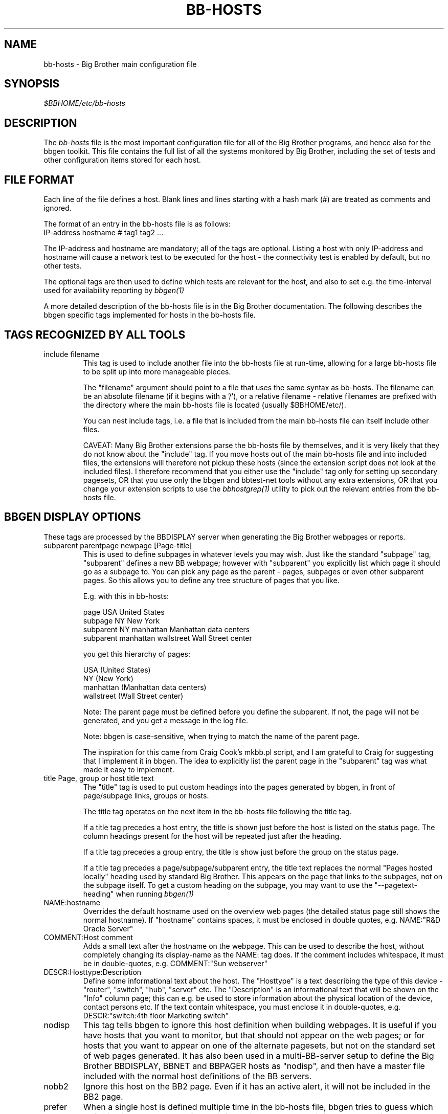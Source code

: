.TH BB-HOSTS 5 "Version 2.9: 10 Sep 2003" "bbgen toolkit"
.SH NAME
bb-hosts \- Big Brother main configuration file

.SH SYNOPSIS
.I $BBHOME/etc/bb-hosts

.SH DESCRIPTION
The
.I bb-hosts
file is the most important configuration file for all of the
Big Brother programs, and hence also for the bbgen toolkit.
This file contains the full list of all the systems monitored
by Big Brother, including the set of tests and other configuration
items stored for each host.

.SH FILE FORMAT
Each line of the file defines a host. Blank lines and lines
starting with a hash mark (#) are treated as comments and ignored.
.sp
The format of an entry in the bb-hosts file is as follows:
.br
   IP-address hostname # tag1 tag2 ...
.sp
The IP-address and hostname are mandatory; all of the tags are optional.
Listing a host with only IP-address and hostname will cause a network
test to be executed for the host - the connectivity test is enabled
by default, but no other tests.

The optional tags are then used to define which tests are 
relevant for the host, and also to set e.g. the time-interval used
for availability reporting by
.I bbgen(1)

A more detailed description of the bb-hosts file is in the
Big Brother documentation. The following describes the bbgen specific
tags implemented for hosts in the bb-hosts file.

.SH TAGS RECOGNIZED BY ALL TOOLS

.IP "include filename"
This tag is used to include another file into the bb-hosts
file at run-time, allowing for a large bb-hosts file to be
split up into more manageable pieces.

The "filename" argument should point to a file that uses the
same syntax as bb-hosts. The filename can be an absolute 
filename (if it begins with a '/'), or a relative filename -
relative filenames are prefixed with the directory where
the main bb-hosts file is located (usually $BBHOME/etc/).

You can nest include tags, i.e. a file that is included 
from the main bb-hosts file can itself include other files.

CAVEAT: Many Big Brother extensions parse the bb-hosts file
by themselves, and it is very likely that they do not know
about the "include" tag. If you move hosts out of the main
bb-hosts file and into included files, the extensions will
therefore not pickup these hosts (since the extension script
does not look at the included files). I therefore recommend
that you either use the "include" tag only for setting up 
secondary pagesets, OR that you use only the bbgen and 
bbtest-net tools without any extra extensions,
OR that you change your extension scripts to use the 
.I bbhostgrep(1)
utility to pick out the relevant entries from the bb-hosts file.


.SH BBGEN DISPLAY OPTIONS
These tags are processed by the BBDISPLAY server when generating 
the Big Brother webpages or reports.

.IP "subparent parentpage newpage [Page-title]"
This is used to define subpages in whatever levels you may
wish. Just like the standard "subpage" tag, "subparent" defines a
new BB webpage; however with "subparent" you explicitly
list which page it should go as a subpage to. You can pick
any page as the parent - pages, subpages or even other
subparent pages. So this allows you to define any tree
structure of pages that you like.

E.g. with this in bb-hosts:

   page USA United States
   subpage NY New York
   subparent NY manhattan Manhattan data centers
   subparent manhattan wallstreet Wall Street center

you get this hierarchy of pages:

   USA (United States)
     NY (New York)
       manhattan (Manhattan data centers)
          wallstreet (Wall Street center)

Note: The parent page must be defined before you define
the subparent. If not, the page will not be generated,
and you get a message in the log file.

Note: bbgen is case-sensitive, when trying to match the
name of the parent page.

The inspiration for this came from Craig Cook's mkbb.pl
script, and I am grateful to Craig for suggesting that
I implement it in bbgen. The idea to explicitly list
the parent page in the "subparent" tag was what made
it easy to implement.

.IP "title Page, group or host title text"
The "title" tag is used to put custom headings into the
pages generated by bbgen, in front of page/subpage links,
groups or hosts.

The title tag operates on the next item in the bb-hosts
file following the title tag.

If a title tag precedes a host entry, the title is 
shown just before the host is listed on the status
page. The column headings present for the host will
be repeated just after the heading.

If a title tag precedes a group entry, the title is
show just before the group on the status page. 

If a title tag precedes a page/subpage/subparent
entry, the title text replaces the normal "Pages hosted
locally" heading used by standard Big Brother. This
appears on the page that links to the subpages,
not on the subpage itself. To get a custom heading on
the subpage, you may want to use the "--pagetext-heading"
when running
.I bbgen(1)

.IP NAME:hostname
Overrides the default hostname used on the overview web pages
(the detailed status page still shows the normal hostname).
If "hostname" contains spaces, it must be enclosed in double
quotes, e.g. NAME:"R&D Oracle Server"

.IP "COMMENT:Host comment"
Adds a small text after the hostname on the webpage. This can
be used to describe the host, without completely changing its
display-name as the NAME: tag does. If the comment includes
whitespace, it must be in double-quotes, e.g. COMMENT:"Sun webserver"

.IP "DESCR:Hosttype:Description"
Define some informational text about the host. The "Hosttype"
is a text describing the type of this device - "router", "switch",
"hub", "server" etc. The "Description" is an informational
text that will be shown on the "Info" column page; this can
e.g. be used to store information about the physical location
of the device, contact persons etc. If the text contain whitespace,
you must enclose it in double-quotes, e.g.  DESCR:"switch:4th floor Marketing switch"

.IP nodisp
This tag tells bbgen to ignore this host definition when 
building webpages. It is useful if you have hosts that you want 
to monitor, but that should not appear on the web pages; or for
hosts that you want to appear on one of the alternate pagesets,
but not on the standard set of web pages generated. It 
has also been used in a multi-BB-server setup to define the 
Big Brother BBDISPLAY, BBNET and BBPAGER hosts as "nodisp", and then
have a master file included with the normal host definitions
of the BB servers.

.IP nobb2
Ignore this host on the BB2 page. Even if it has an active alert,
it will not be included in the BB2 page.

.IP prefer
When a single host is defined multiple time in the bb-hosts file,
bbgen tries to guess which definition is the best to use for
the information used on the "info" column, or for the NOPROPRED
and other bbgen-specific settings. Host definitions that have
a "noconn" tag or an IP of 0.0.0.0 get lower priority.

By using the "prefer" tag you tell bbgen that this host definition
should be used.

Note: This only applies to hosts that are defined multiple
times in the bb-hosts file, although it will not hurt to add it
on other hosts as well.

.IP "dialup hostname startIP count"
The "dialup" directive is a standard Big Brother directive used to
monitor ranges of IP-adresses, e.g. modem-banks or VPN concentrators.
See the Big Brother Configuration Guide for more details.

Unlike the standard Big Brother webpage script, bbgen will place the
modembank information on the page where it is defined. For this to
appear correctly, you must make sure that the "dialup" directive is
not mixed in with normal hosts - the "dialup" directive should appear
immediately following a "page", "subpage", "subparent" or "group"
directive.

.IP LARRD:[*,][![larrdgraph,...]]
Defines the LARRD graphs to include in the LARRD column
generated by bbgen.  This option syntax is complex.
.br
If this option is not present, bbgen defaults to the
behaviour of larrd 0.42 and includes the following
graphs: la, disk, memory, users, vmstat, iostat, netstat,
tcp, bind, apache, sendmail
.br
* If this option is specified, the list of graphs to
include start out as being empty (no graphs).
.br
* To include all default graphs, use an asterisk.  E.g. "LARRD:*"
.br
* To exclude a certain graph, speficy it prefixed with '!'. E.g. 
to see all graphs except users: "LARRD=*,!users"
.br
* The netstat, vmstat and tcp graphs have many "subgraphs".
Which of these are shown can be speficied like this:
"LARRD=*,netstat:netstat2|netstat3,tcp:http|smtp|conn"
This will show all graphs, but instead of the normal 
netstat graph, there will be two: The netstat2 and
netstat3 graphs. Instead of the combined tcp graphs showing
all services, there will be three: One for each of
the http, conn and smtp services.

.SH BBGEN TAGS FOR THE NK OVERVIEW PAGE
bbgen will create three sets of pages: The main page bb.html,
the all-non-green-statuses page (bb2.html), and a specially
reduced version of bb2.html with only selected tests (bbnk.html).
This page includes selected tests that currently have a red
or yellow status.

(Historical note: The name "NK" comes from an in-house 
danish abbreviation for our network monitoring center, 
"Net Kontrollen").

.IP NK:testname[,testname]
Define the tests that you want included on the bbnk page.
E.g. if you have a host where you only want to see the 
http tests on bbnk.html, you specify it as

  12.34.56.78  www.acme.com  # http://www.acme.com/ NK:http

If you want multiple tests for a host to show up on the
bbnk.html page, specify all the tests separated by commas.
The test names correspond to the column names (e.g. 
https tests are covered by an "NK:http" tag).

.IP NKTIME=day:starttime:endtime[,day:starttime:endtime]
This tag limits the time when an active alert is presented
on the NK webpage.

By default, tests with a red or yellow status that are listed
in the "NK:testname" tag will appear on the NK page. However,
you may not want the test to be shown outside of normal
working hours - if, for example, the host is not being
serviced during week-ends.

You can then use the NKTIME tag to define the time periods
where the alert will show up on the NK page. 

The timespecification consists of
.br
* day-of-week: 'W' means Mon-Fri ("weekdays"), '*' means all days, '0' .. '6' = Sunday .. Monday
.br
* starttime: Time to start showing errors, HHMM hours/minutes. E.g. "8 am" is "0800", "9.30 pm" is "2130"
.br
* endtime: Time to stop showing errors.

If necessary, multiple periods can be specified. E.g. to
monitor a site 24x7, except between noon and 1 pm, use
NKTIME=*:0000:1159,*:1300:2359

.SH BBGEN TAGS FOR THE WML (WAP) CARDS
If bbgen is run with the "--wml" option, it will generate a
set of WAP-format output "cards" that can be viewed with a
WAP-capable device, e.g. a PDA or cell-phone.

.IP WML:[+|-]testname[,[+|-]testname]
This tag determines which tests for this hosts are included
in the WML (WAP) page. Syntax is identical to the NK: tag.  

The default set of WML tests are taken from the --wml
commandline option.  If no "WML:" tag is specified, the 
"NK:" tag is used if present.

.SH BBGEN STATUS PROPAGATION OPTIONS
These tags affect how a status propagates upwards from a single
test to the page and higher. This can also be done with the 
command-line options --nopropyellow and --nopropred, but the tags 
apply to individual hosts, whereas the command line options are global.

.IP NOPROPRED:[+|-]testname[,[+|-]testname]
This tag is used to inhibit a yellow or red status from
propagating upwards - i.e. from a test status color to
the (sub)page status color, and further on to bb.html
or bb2.html

If a host-specific tag begins with a '-' or a '+', the
host-specific tags are removed/added to the default 
setting from the command-line option. If the host-specific
tag does not begin with a '+' or a '-', the default setting
is ignored for this host and the NOPROPRED applies to the
tests given with this tag.

E.g.: bbgen runs with "--nopropred=ftp,smtp".
"NOPROPRED:+dns,-smtp" gives a NOPROPRED setting of "ftp,dns"
(dns is added to the default, ftp is removed).
"NOPROPRED:dns" gives a setting of "dns" only (the default
is ignored).

.IP NOPROPYELLOW:[+|-]testname[,[+|-]testname]
Similar to NOPROPRED: tag, but applies to propagating a yellow
status upwards.


.SH BBGEN AVAILABILITY REPORT OPTIONS
These options affect the way the Big Brother availability
reports are processed (see
.I bb-rep.cgi(1)
for details about Big Brother reports).

.IP REPORTTIME=day:starttime:endtime[,day:starttime:endtime]
This tag defines the time interval where you measure uptime
of a service for reporting purposes.

When bbgen generates a report, it computes the availability
of each service - i.e. the percentage of time that the 
service is reported as available (meaning: not red).

By default, this calculation is done on a 24x7 basis, so
no matter when an outage occurs, it counts as downtime.

The REPORTTIME tag allows you to specify a period of time
other than 24x7 for the service availability calculation.
If you have systems where you only guarantee availability
from e.g. 7 AM to 8 PM on weekdays, you can use
.br
  REPORTTIME=W:0700:2000
.br
and the availability calculation will only be performed
for the service with measurements from this time interval.

The syntax for REPORTTIME is the same as the one used
by the NKTIME parameter.

When REPORTTIME is specified, the availability calculation
happens like this:

* Only measurements done during the given time period is used for the calculation.
.br
* "blue" time reduces the length of the report interval,
so if you are generating a report for a 10-hour period 
and there are 20 minutes of "blue" time, then the
availability calculation will consider the reporting 
period to be 580 minutes (10 hours minus 20 minutes).
This allows you to have scheduled downtime during the
REPORTTIME interval without hurting your availability;
this is (I believe) the whole idea of the downtime being
"planned".
.br
* "red" and "clear" status counts as downtime; "yellow"
and "green" count as uptime. "purple" time is ignored.

The availability calculation correctly handles status changes
that cross into/out of a REPORTTIME interval.

If no REPORTTIME is given, the standard 24x7 calculation is
used, similar to the standard Big Brother reports.

.IP WARNPCT:percentage
BB's reporting facility uses a computed availability threshold
to color services green (100% available), yellow (above threshold,
but less than 100%), or red (below threshold) in the reports.

This option allows you to set the threshold value on a host-by-host
basis, instead of using a global setting for all hosts. The
threshold is defined as the percentage of the time that the host
must be available, e.g. "WARNPCT:98.5" if you want the threshold to
be at 98.5%


.SH BBTEST-NET GENERIC TAGS
.IP NET:location
This tag defines the host as being on a specific network.
If bbtest-net sees that the environment variable BBLOCATION
is set, it will only test the hosts that have a matching
"NET:location" tag in the bb-hosts file. So this tag is useful
if you have more than one BBNET system, but you still want
to keep a consolidated bb-hosts file for all your systems.

.IP nosslcert
Disables the standard check of any SSL certificates for
this host. By default, if an SSL-enabled service is tested,
a second test result is generated with information about 
the SSL certificate - this tag disables the SSL certificate
checks for the host.

.IP "ssldays=WARNDAYS:ALARMDAYS"
Define the number of days before an SSL certificate expires,
in which the sslcert status shows a warning (yellow) or
alarm (red) status. These default to the values from the
"--sslwarndays" and "--sslalarmdays" options for the
.I bbtest-net(1)
tool; the values specified in the "ssldays" tag overrides
the default.

.IP DOWNTIME=day:starttime:endtime[,day:starttime:endtime]
This tag can be used to ignore failed checks during
specific times of the day - e.g. if you run services that
are only monitored e.g. Mon-Fri 8am-5pm, or you always 
reboot a server every Monday between 5 and 6 pm.

What happens is that if a test fails during the specified time, 
it is reported with status BLUE instead of yellow or red. Thus 
you can still see when the service was unavailable, but alarms 
will not be triggered and the downtime is not counted in the 
availability calculations generated by the BB reports.

The syntax for DOWNTIME is the same as the one used
by the NKTIME parameter.

.IP SLA=day:starttime:endtime[,day:starttime:endtime]
This tag is now deprecated. Use the DOWNTIME tag instead.

This tag works the opposite of the DOWNTIME tag - you use 
it to specify the periods of the day that the service should be 
green. Failures OUTSIDE the SLA interval are reported as blue.

.IP depends=(testA:host1/test1,host2/test2),(testB:host3/test3),[...]
This tag allows you to define dependencies betweeen tests.
If "testA" for the current host depends on "test1" for host "host1"
and test "test2" for "host2", this can be defined with

   depends=(testA:host1/test1,host2/test2)

When deciding the color to report for testA, if either host1/test1
failed or host2/test2 failed, if testA has failed also then the color 
of testA will be "clear" instead of red or yellow.

Since all tests are actually run before the dependencies are evaluated,
you can use any host/test in the dependency - regardless of the actual
sequence that the hosts are listed, or the tests run. It is also valid
to use tests from the same host that the dependency is for. E.g.

   1.2.3.4  foo # http://foo/ webmin depends=(webmin:foo/http)

is valid; if both the http and the webmin tests fail, then webmin
will be reported as clear.

Note: The "depends" tag is evaluated on the BBNET server while
running the network tests. It can therefore only refer to other
network tests that are handled by the same BBNET server - there
is currently no way to use the e.g. the status of locally
run tests (disk, cpu, msgs) or network tests from other BBNET
servers in a dependency definition. Such dependencies are
silently ignored.

.IP badTEST[-weekdays-starttime-endtime]:x:y:z
Normally when a network test fails, the status changes to
red immediately.  With a "badTEST:x:y:z" tag this behaviour changes:
.br
* While fewer than "x" successive tests fail, the column stays GREEN.
.br
* While "x" or more successive tests fail, but fewer than "y", the column goes CLEAR.
.br
* While "y" or more successive tests fail, but fewer than "z", the column goes YELLOW.
.br
* While "z" or more successive tests fail, the column goes RED.

The optional timespecification can be used to limit this
"badTEST" setting to a particular time of day, e.g. to 
require a longer period of downtime before raising an
alarm during out-of-office hours. The time-specification
uses:
.br
* Weekdays: The weekdays this badTEST tag applies, from
0 (Sunday) through 6 (Saturday). Putting "W" here counts
as "12345", i.e. all working days. Putting "*" here 
counts as all days of the week, equivalent to "0123456".
.br
* starttime and endtime are specified using 24-hour clocks,
e.g. "badTEST-W-0900-2000" is valid for working days
between 9 AM (09:00) and 8 PM (20:00).

When using multiple badTEST tags, the LAST one specified
with a matching time-spec is used.

Note: The "TEST" is replaced by the name of the test, e.g.

 12.34.56.78  www.foo.com  # http://www.foo.com/ badhttp:1:2:4

defines a http test that goes "clear" after the first failure,
"yellow" after two successive failures, and "red" after four
successive failures.

For the other network tests, use "badftp", "badssh" etc.


.SH BBTEST-NET TAGS FOR NON-STANDARD TESTS
These tags define network tests that are implemented by bbtest-net,
but not by the standard Big Brother bb-network.sh script.

.IP "dns=hostname[,hostname,...]"
.IP "dig=hostname[,hostname,...]"
The default DNS tests in Big Brother attempt a DNS lookup
of the DNS' servers own hostname. If the ARES library was
enabled during bbgen configuration, you can instead specify
the hostname(s) to lookup on a DNS server by listing them
on each test. All lookups must succeed for the test to
be green.

.IP ntp
Check for a running NTP (Network Time Protocol) server on this
host. This test uses the "ntpdate" utility to check for a
NTP server - you should either have ntpdate in your PATH, or
set the location of the ntpdate program in $BBHOME/etc/bbsys.local

.IP "imaps pop3s nntps telnets ftps smtps"
These tags are for testing of the SSL-tunneled versions of
the standard imap, pop3, nntp, telnet, ftp and smtp protocols. 
If bbgen was configured with support for SSL, you can test these
services like any other network service - bbtest-net will
setup an SSL-encrypted session while testing the service.
The server certificate is validated and information about
it sent in the "sslcert" column. Note: You must add these
protocol names to your BBNETSVCS environment variable, and
also make sure that you have portnumbers defined for the 
services defined in /etc/services (see www.iana.org).
Note that smtps does not currently have a standard portnumber
assignment.

.IP "ldap ldaps"
Simple check for an LDAP service. This check merely looks for
any service running on the ldap/ldaps service port, but does
not perform any actual LDAP transaction. Since this is a normal
TCP network test, the "ldap" and "ldaps" services must be added
to the BBNETSVCS environment variable in BBHOME/etc/bbdef.sh.

.IP ldap://hostport/dn[?attrs[?scope[?filter[?exts]]]]
Check for an LDAP service by performing an LDAP request. This
tag is in the form of an LDAP URI (cf. RFC 2255). This type of
LDAP test requires that
.I bbtest-net(1)
was built with support for LDAP, e.g. via the OpenLDAP library.
The components of the LDAP URI are:
.nf
  \fIhostport\fP is a host name with an optional ":portnumber"
  \fIdn\fP is the search base
  \fIattrs\fP is a comma separated list of attributes to request
  \fIscope\fP is one of these three strings:
    base one sub (default=base)
  \fIfilter\fP is filter
  \fIexts\fP are recognized set of LDAP and/or API extensions.
.fi

.IP ldaps://hostport/dn[?attrs[?scope[?filter[?exts]]]]
LDAP service check using LDAPv3 and STARTTLS for talking to
an LDAP server that requires TLS encryption. See
.I bbtest-net(1)
for a discussion of the different ways of running LDAP servers
with SSL/TLS, and which of these are supported by bbtest-net.

.IP ldaplogin=username:password
Define a username and password to use when binding to the LDAP
server for ldap URI tests. If not specified, bbtest-net will
attempt an anonymous bind.

.IP ldapyellowfail
Used with an LDAP URL test. If the LDAP query fails during the 
search of the directory, the ldap status is normally reported
as "red" (alarm). This tag reduces a search failure to a 
"yellow" (warning) status.

.IP rpc[=rpcservice1,rpcservice2,...]
Check for one or more available RPC services. This check is indirect
in that it only queries the RPC Portmapper on the host, not the
actual service. 

If only "rpc" is given, the test only verifies that the portmapper
is available on the remote host. If you want to check that one or
more RPC services are registered with the portmapper, list the 
names of the desired RPC services after the equals-sign. E.g. for
a working NFS server the "mount", "nlockmgr" and "nfs" services
must be available; this can be checked with "rpc=mount,nlockmgr,nfs".

This test uses the rpcinfo tool for the actual test; if this tool
is not available in the PATH of bbtest-net, you must define the
RPCINFO environment variable to point at this tool. See
.I bb-environ(5)


.SH BBTEST-NET TAGS FOR CONNECTIVITY TEST
These tags affect the behaviour of the bbtest-net connectivity
test.

.IP conn
The "conn" test (which does a ping of the host) is enabled
for all hosts by default, and normally you just want to
disable it using "noconn" or "noping". However, on the 
rare occasion where you may want to check that a host is
NOT up, you can specify it as an explicit test, and use
the normal test modifiers, e.g. "!conn" will be green 
when the host is NOT up, and red if it does appear on
the network.

The actual name of the tag - "conn" by default - depends
on the "--ping=TESTNAME" option for bbtest-net, as that
decides the testname for the connectivity test.

.IP badconn[-weekdays-starttime-endtime]:x:y:z
This is taken directly from the "fping.sh" connectivity-
testing script, and is used by bbtest-net when it runs
with ping testing enabled (the default). See the description
of the "badTEST" tag.

.IP route:router1,router2,....
This tag is taken from the "fping.sh" script, and is used
by bbtest-net when run with the "--ping" option to enable
ping testing.

The router1,router2,... is a comma-separated list of hosts
elsewhere in the bb-hosts file. You cannot have any spaces
in the list - separate hosts with commas.

This tag changes the color reported for a ping check that
fails, when one or more of the hosts in the "route" list
is also down. A "red" status becomes "yellow" - other colors
are unchanged. The status message will include information 
about the hosts in the router-list that are down, to aid
tracking down which router is the root cause of the problem.

Note: Internally, the ping test will still be handled as
"failed", and therefore any other tests run for this host
will report a status of "clear".

.IP route_LOCATION:router1,router2,...
If the BBLOCATION environment variable is defined, a tag
of "route_BBLOCATION:" is recognized by bbtest-net with 
the same effect as the normal "route:" tag (see above).
This allows you to have different route: tags for each
BBNET server. The actual text for the tag then must
match the value you have for the BBLOCATION setting.
E.g. with BBLOCATION=dmz, the tag becomes "route_dmz:"


.SH BBTEST-NET TAGS FOR HTTP (WEB) TESTS
These tags affect the way a http check is performed.

.IP "TIMEOUT:N1:N2"
Defines the timeout settings for a web (http)check. N1 is the 
maximum time to establish a connection; N2 is the maximum
time to wait for a response from a webserver. 
N1 is the connection timeout, i.e. the time it takes to
just connect to the webserver. N2 is the timeout for
the entire exchange with the webserver, i.e. the 
time it takes to connect to the server, send the request,
and get the server response returned.

Note: This option is ignored for simple network tests
done by bbtest-net. bbtest-net only allows for a common
timeout setting for all tests, see the "--timeout" option in
.I bbtest-net(1)

.IP "Extended URL syntax for SSL (https) tests"
Some SSL sites will only allow you to connect, if you use
specific "dialects" of SSL. Normally this is auto-negotiated,
but experience shows that this fails on some systems.

bbtest-net can be told to use specific SSL dialects, by using
something else instead of "https:" in the URL: 

* https2://www.sample.com/ : use only SSLv2
.br
* https3://www.sample.com/ : use only SSLv3
.br
* httpsm://www.sample.com/ : use only 128-bit ciphers
.br
* httpsh://www.sample.com/ : use only >128-bit ciphers

You cannot mix these, e.g. "httpsm2" does not work.

.IP "Extended URL syntax for testing sites by IP-address"
bbtest-net ignores the "testip" tag normally used to force a 
test to use the IP-address from the bb-hosts file instead of
the hostname, when it performs http and https tests.

The reason for this is that it interacts badly with virtual
hosts, especially if these are IP-based as is common with
https-websites.

Instead the IP-address to connect to can be overridden by 
specifying it as:

	http://www.sample.com=1.2.3.4/index.html

The "=1.2.3.4" will case bbtest-net to run the test against
the IP-address "1.2.3.4", but still trying to access a virtual
website with the name "www.sample.com".

The "=ip.address.of.host" must be the last part of the hostname,
so if you need to combine this with e.g. an explicit portnumber,
it should be done as

	http://www.sample.com:3128=1.2.3.4/index.html

.IP "Extended URL syntax for testing via proxy"
bbtest-net supports the standard Big Brother syntax for
specifying an HTTP proxy to use when performing http 
tests. This syntax just joins the proxy- and the target-URL
into one, e.g.
.br
    http://webproxy.sample.com:3128/http://bb4.com/
.br
would be the syntax for testing the Big Brother website
via the proxy running on "webproxy.sample.com" port 3128.

If the proxy portnumber is not specified, the default 
portnumber (80) is used.

If your proxy requires authentication, you can specify the
username and password inside the proxy-part of the URL, e.g.
.br
    http://fred:Wilma1@webproxy.sample.com:3128/http://bb4.com/
.br
will authenticate to the proxy using a username of "fred" and
a password of "Wilma1", before requesting the proxy to fetch
the Big Brother homepage.


.SH BBTEST-NET TAGS FOR CONTENT CHECKS
.IP cont;URL;[expected_data_regexp|#digesttype:digest]
This tag is used to specify a http/https check, where 
it is also checked that specific content is present in
the server response.

The data that must be returned can be specified either
as a regular expression (except that <space> is not allowed)
or as a message digest (typically MD5 sum or SHA-1 hash).

Message digests can use whatever digest algorithms your
libcrypto implementation (usually OpenSSL) supports. 
Common message digests are "md5" and "sha1". The digest
is calculated on the data portion of the response from 
the server, i.e. HTTP headers are not included in the
digest (as they change from one request to the next).

The expected digest value can be computed with the
.I bbdigest(1)
utility.

"cont" tags in bb-hosts result in two status reports: One
status with the "http" check, and another with the "content" 
check.

As with normal URL's, the extended syntax described above
can be used e.g. when testing SSL sites that require the use of 
SSLv2 or strong ciphers.

The column name for the result of the content check is by default
called "content" - you can change the default with the "--content=NAME"
option to bbtest-net. See 
.I bbtest-net(1)
for a description of this option.

If more than one content check is present for a host, the first
content check is reported in the column "content", the second is
reported in the column "content1", the third in "content2" etc.

.IP content=URL
This syntax is deprecated. You should use the "cont"
tag instead, see above.

.IP post;URL;form-data;[expected_data_regexp|#digesttype:digest]
This tag can be used to test web pages, that use an input
form. Data can be posted to the form by specifying them 
in the form-data field, and the result can be checked
as if it was a normal content check.

The form-data field must be entered in "application/x-www-form-urlencoded"
format, which is the most commonly used format for web
forms.

E.g. if you have a web form defined like this:

   <form action="/cgi-bin/form.cgi" method="post">
.br
     <p>Given name<input type="text" name="givenname"></p>
.br
     <p>Surname<input type="text" name="surname"></p>
.br
     <input type="submit" value="Send">
.br
   </form>

and you want to post the value "John" to the first field
and "Doe Jr." to the second field, then the formdata field
would be

    givenname=John&surname=Doe+Jr.

Note that any spaces in the input value is replaced with '+'.

The [expected_data_regexp|#digesttype:digest] is the expected
data returned from the server in response to the POST.
See the "cont;" tag above for details. If you are only interested 
in knowing if it is possible to submit the form (but don't care 
about the data), this can be an empty string - but the ';' at the 
end is required.

.SH FILES
.I $BBHOME/etc/bb-hosts

.SH "SEE ALSO"
bbgen(1), bbtest-net(1), bbdigest(1), bbgen-intro(7)

